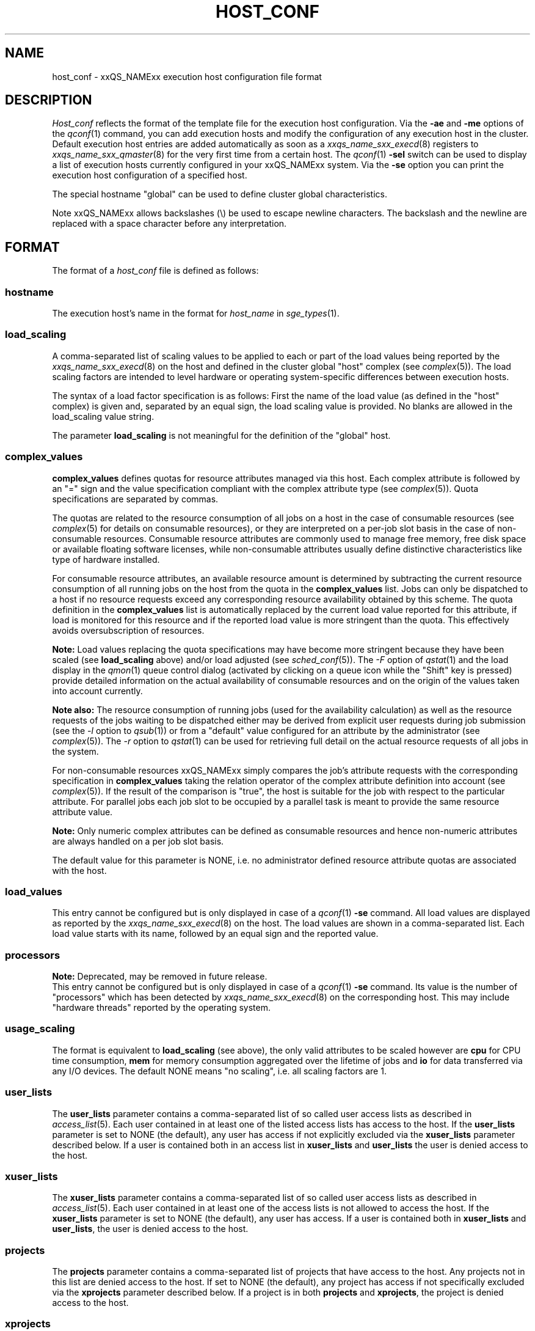 '\" t
.\"___INFO__MARK_BEGIN__
.\"
.\" Copyright: 2004 by Sun Microsystems, Inc.
.\"
.\"___INFO__MARK_END__
.\" $RCSfile: host_conf.5,v $     Last Update: $Date: 2011-05-18 01:57:34 $     Revision: $Revision: 1.15 $
.\"
.\"
.\" Some handy macro definitions [from Tom Christensen's man(1) manual page].
.\"
.de SB		\" small and bold
.if !"\\$1"" \\s-2\\fB\&\\$1\\s0\\fR\\$2 \\$3 \\$4 \\$5
..
.\" "
.de T		\" switch to typewriter font
.ft CW		\" probably want CW if you don't have TA font
..
.\"
.de TY		\" put $1 in typewriter font
.if t .T
.if n ``\c
\\$1\c
.if t .ft P
.if n \&''\c
\\$2
..
.\"
.de M		\" man page reference
\\fI\\$1\\fR\\|(\\$2)\\$3
..
.TH HOST_CONF 5 "$Date: 2011-05-18 01:57:34 $" "xxRELxx" "xxQS_NAMExx File Formats"
.\"
.SH NAME
host_conf \- xxQS_NAMExx execution host configuration file format
.\"
.\"
.SH DESCRIPTION
.I Host_conf
reflects the format of the template file for the execution host configuration.
Via the \fB\-ae\fP and \fB\-me\fP options of the
.M qconf 1
command, you can add execution hosts and modify the configuration of
any execution host in the cluster. Default execution host entries are added
automatically as soon as a
.M xxqs_name_sxx_execd 8
registers to
.M xxqs_name_sxx_qmaster 8
for the very first time from a certain host. The
.M qconf 1
\fB\-sel\fP switch can be used to display a list of execution hosts
currently configured in your xxQS_NAMExx system. Via the \fB\-se\fP
option you can print the execution host configuration of a
specified host.
.PP
The special hostname "global" can be used to define cluster global 
characteristics.
.PP
Note xxQS_NAMExx allows backslashes (\\) be used to escape newline
characters. The backslash and the newline are replaced with a space
character before any interpretation.
.\"
.\"
.SH FORMAT
The format of a
.I host_conf
file is defined as follows:
.SS "\fBhostname\fP"
The execution host's name in the format for \fIhost_name\fP in
.M sge_types 1 .
.SS "\fBload_scaling\fP"
A comma-separated list of scaling values to be applied to each or part
of the load values being reported by the
.M xxqs_name_sxx_execd 8
on the host and defined in the cluster global "host" complex
(see
.M complex 5 ).
The load scaling factors are intended to level hardware or operating
system-specific differences between execution hosts.
.sp 1
The syntax of a load factor specification is as follows: First the name of
the load value (as defined in the "host" complex) is given and, separated
by an equal sign, the load scaling value is provided. No blanks are
allowed in the load_scaling value string.
.sp 1
The parameter
.B load_scaling
is not meaningful for the definition of the "global" host.
.SS "\fBcomplex_values\fP"
.B complex_values
defines quotas for resource attributes managed via this 
host. Each complex attribute is followed by an "=" sign and the value 
specification compliant with the complex attribute type (see
.M complex 5 ). 
Quota specifications are separated by commas. 
.sp 1
The quotas are related to the resource consumption of all jobs on a host in 
the case of consumable resources (see
.M complex 5
for details on 
consumable resources), or they are interpreted on a per-job slot basis in the
case of non-consumable resources. Consumable resource attributes are 
commonly used to manage free memory, free disk space or available 
floating software licenses, while non-consumable attributes usually define
distinctive characteristics like type of hardware installed.
.sp 1
For consumable resource attributes, an available resource amount is
determined by subtracting the current resource consumption of all 
running jobs on the host from the quota in the
.B complex_values
list. Jobs 
can only be dispatched to a host if no resource requests exceed any
corresponding resource 
availability obtained by this scheme. The quota definition in the 
.B complex_values
list is automatically replaced by the current load value 
reported for this attribute, if load is monitored for this resource and if the 
reported load value is more stringent than the quota. This effectively 
avoids oversubscription of resources.
.sp 1
.B Note:
Load values replacing the quota specifications may have become 
more stringent because they have been scaled (see
.B load_scaling
above) and/or
load adjusted (see
.M sched_conf 5 ).
The \fI\-F\fP option of
.M qstat 1
and the load display in the
.M qmon 1
queue control dialog (activated by 
.\" fixme: ??
clicking on a queue icon while the "Shift" key is pressed) provide 
detailed information on the actual availability of consumable 
resources and on the origin of the values taken into account currently.
.sp 1
.B Note also:
The resource consumption of running jobs (used for the availability 
calculation) as well as the resource requests of the jobs waiting to be 
dispatched either may be derived from explicit user requests during 
job submission (see the \fI\-l\fP option to
.M qsub 1 )
or from a "default" value 
configured for an attribute by the administrator (see
.M complex 5 ).
The \fI\-r\fP option to
.M qstat 1
can be used for retrieving full detail on the actual 
resource requests of all jobs in the system.
.sp 1
For non-consumable resources xxQS_NAMExx simply compares the 
job's attribute requests with the corresponding specification in 
.B complex_values
taking the relation operator of the complex attribute 
definition into account (see
.M complex 5 ).
If the result of the comparison is 
"true", the host is suitable for the job with respect to the particular 
attribute. For parallel jobs each job slot to be occupied by a parallel task is 
meant to provide the same resource attribute value.
.sp 1
.B Note:
Only numeric complex attributes can be defined as consumable 
resources and hence non-numeric attributes are always handled on a 
per job slot basis.
.sp 1
The default value for this parameter is NONE, i.e. no administrator 
defined resource attribute quotas are associated with the host.
.SS "\fBload_values\fP"
This entry cannot be configured but is only displayed in case of a
.M qconf 1
\fB\-se\fP command. All load values are displayed as reported by the
.M xxqs_name_sxx_execd 8
on the host. The load values are shown in a comma-separated list. Each
load value starts with its name, followed by an equal sign and the reported
value.
.SS "\fBprocessors\fP"
.B Note:
Deprecated, may be removed in future release.
.br
This entry cannot be configured but is only displayed in case of a
.M qconf 1
\fB\-se\fP command. Its value is the number of "processors" which has been
detected by
.M xxqs_name_sxx_execd 8
on the corresponding host.  This may include "hardware threads"
reported by the operating system.
.SS "\fBusage_scaling\fP"
The format is equivalent to
.B load_scaling
(see above), the only valid attributes to be scaled however are
.B cpu
for CPU time consumption,
.B mem
for memory consumption aggregated over the lifetime of jobs and
.B io
for data transferred via any I/O devices. The default NONE means
"no scaling", i.e. all scaling factors are 1.
.SS "\fBuser_lists\fP"
The \fBuser_lists\fP parameter contains a comma-separated list of so called
user access lists as described in
.M access_list 5 .
Each user contained in at least one of the listed access lists has
access to the host. If the \fBuser_lists\fP parameter is set to
NONE (the default), any user has access if not explicitly excluded
via the \fBxuser_lists\fP parameter described below.
If a user is contained both in an access list in \fBxuser_lists\fP
and \fBuser_lists\fP the user is denied access to the host.
.SS "\fBxuser_lists\fP"
The \fBxuser_lists\fP parameter contains a comma-separated list of so called
user access lists as described in
.M access_list 5 .
Each user contained in at least one of the access lists is not
allowed to access the host. If the \fBxuser_lists\fP parameter is set to
NONE (the default), any user has access.
If a user is contained both in \fBxuser_lists\fP
and \fBuser_lists\fP, the user is denied access to the host.
.SS "\fBprojects\fP"
The \fBprojects\fP parameter contains a comma-separated list of projects
that have access to the host. Any projects not in this list are denied
access to the host. If set to NONE (the default), any project
has access if not specifically excluded via the \fBxprojects\fP
parameter described below. If a project is in both \fBprojects\fP and
\fBxprojects\fP, the project is denied access to the host.
.SS "\fBxprojects\fP"
The \fBxprojects\fP parameter contains a comma-separated list of projects
that are denied access to the host. If set to NONE (the default), no
projects are denied access other than those denied access based on the
\fBprojects\fP parameter described above.  If a project is in both
\fBprojects\fP and \fBxprojects\fP, the project is denied
access to the host.
.\"
.SS "\fBreport_variables\fP"
The \fBreport_variables\fP parameter contains a comma-separated list of
variables that should be written to the reporting file.
The variables listed here will be written to the reporting file when a load report arrives from an execution host.
.sp 1
Default settings can be done in the global host. Host-specific settings for
report_variables will override settings from the global host.
.\"
.\"
.SH "SEE ALSO"
.M xxqs_name_sxx_intro 1 ,
.M xxqs_name_sxx_types 1 ,
.M qconf 1 ,
.M uptime 1 ,
.M access_list 5 ,
.M complex 5 ,
.M xxqs_name_sxx_execd 8 ,
.M xxqs_name_sxx_qmaster 8 .
.\"
.SH "COPYRIGHT"
See
.M xxqs_name_sxx_intro 1
for a full statement of rights and permissions.
